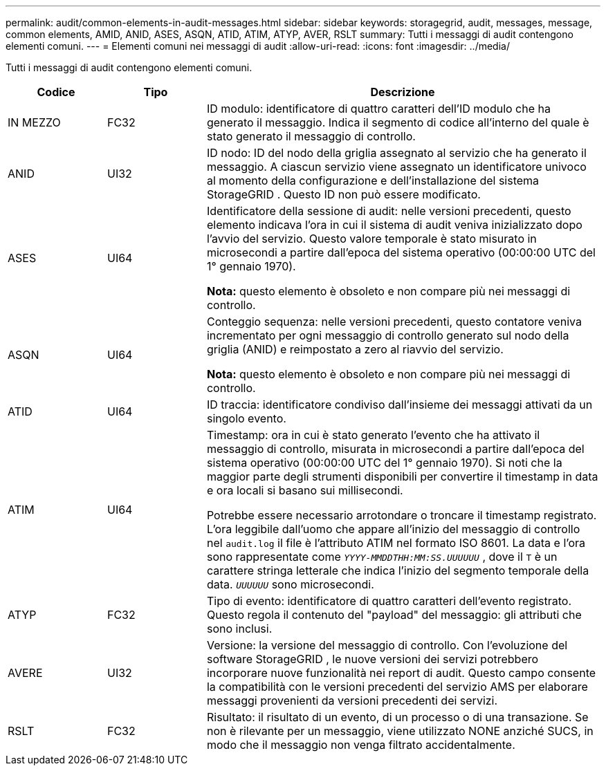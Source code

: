 ---
permalink: audit/common-elements-in-audit-messages.html 
sidebar: sidebar 
keywords: storagegrid, audit, messages, message, common elements, AMID, ANID, ASES, ASQN, ATID, ATIM, ATYP, AVER, RSLT 
summary: Tutti i messaggi di audit contengono elementi comuni. 
---
= Elementi comuni nei messaggi di audit
:allow-uri-read: 
:icons: font
:imagesdir: ../media/


[role="lead"]
Tutti i messaggi di audit contengono elementi comuni.

[cols="1a,1a,4a"]
|===
| Codice | Tipo | Descrizione 


 a| 
IN MEZZO
 a| 
FC32
 a| 
ID modulo: identificatore di quattro caratteri dell'ID modulo che ha generato il messaggio.  Indica il segmento di codice all'interno del quale è stato generato il messaggio di controllo.



 a| 
ANID
 a| 
UI32
 a| 
ID nodo: ID del nodo della griglia assegnato al servizio che ha generato il messaggio.  A ciascun servizio viene assegnato un identificatore univoco al momento della configurazione e dell'installazione del sistema StorageGRID .  Questo ID non può essere modificato.



 a| 
ASES
 a| 
UI64
 a| 
Identificatore della sessione di audit: nelle versioni precedenti, questo elemento indicava l'ora in cui il sistema di audit veniva inizializzato dopo l'avvio del servizio.  Questo valore temporale è stato misurato in microsecondi a partire dall'epoca del sistema operativo (00:00:00 UTC del 1° gennaio 1970).

*Nota:* questo elemento è obsoleto e non compare più nei messaggi di controllo.



 a| 
ASQN
 a| 
UI64
 a| 
Conteggio sequenza: nelle versioni precedenti, questo contatore veniva incrementato per ogni messaggio di controllo generato sul nodo della griglia (ANID) e reimpostato a zero al riavvio del servizio.

*Nota:* questo elemento è obsoleto e non compare più nei messaggi di controllo.



 a| 
ATID
 a| 
UI64
 a| 
ID traccia: identificatore condiviso dall'insieme dei messaggi attivati da un singolo evento.



 a| 
ATIM
 a| 
UI64
 a| 
Timestamp: ora in cui è stato generato l'evento che ha attivato il messaggio di controllo, misurata in microsecondi a partire dall'epoca del sistema operativo (00:00:00 UTC del 1° gennaio 1970).  Si noti che la maggior parte degli strumenti disponibili per convertire il timestamp in data e ora locali si basano sui millisecondi.

Potrebbe essere necessario arrotondare o troncare il timestamp registrato.  L'ora leggibile dall'uomo che appare all'inizio del messaggio di controllo nel `audit.log` il file è l'attributo ATIM nel formato ISO 8601.  La data e l'ora sono rappresentate come `_YYYY-MMDDTHH:MM:SS.UUUUUU_` , dove il `T` è un carattere stringa letterale che indica l'inizio del segmento temporale della data. `_UUUUUU_` sono microsecondi.



 a| 
ATYP
 a| 
FC32
 a| 
Tipo di evento: identificatore di quattro caratteri dell'evento registrato.  Questo regola il contenuto del "payload" del messaggio: gli attributi che sono inclusi.



 a| 
AVERE
 a| 
UI32
 a| 
Versione: la versione del messaggio di controllo.  Con l'evoluzione del software StorageGRID , le nuove versioni dei servizi potrebbero incorporare nuove funzionalità nei report di audit.  Questo campo consente la compatibilità con le versioni precedenti del servizio AMS per elaborare messaggi provenienti da versioni precedenti dei servizi.



 a| 
RSLT
 a| 
FC32
 a| 
Risultato: il risultato di un evento, di un processo o di una transazione.  Se non è rilevante per un messaggio, viene utilizzato NONE anziché SUCS, in modo che il messaggio non venga filtrato accidentalmente.

|===